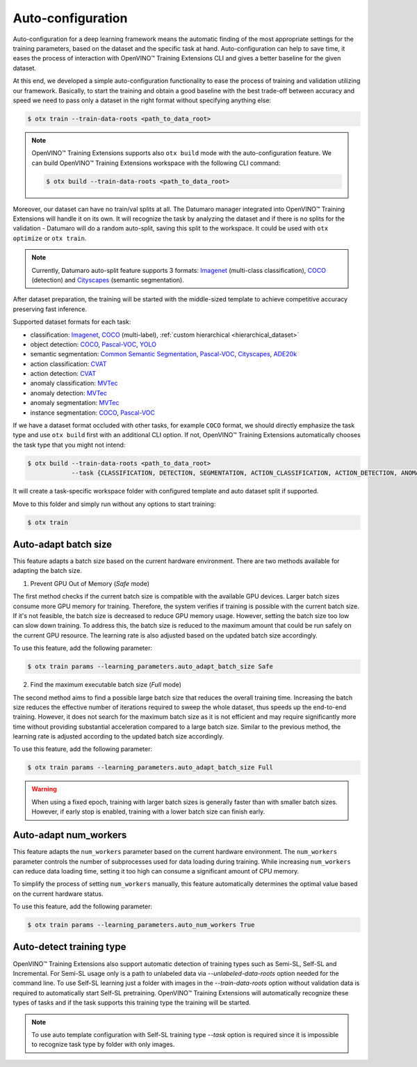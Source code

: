 Auto-configuration
==================

Auto-configuration for a deep learning framework means the automatic finding of the most appropriate settings for the training parameters, based on the dataset and the specific task at hand.
Auto-configuration can help to save time, it eases the process of interaction with OpenVINO™ Training Extensions CLI and gives a better baseline for the given dataset.

At this end, we developed a simple auto-configuration functionality to ease the process of training and validation utilizing our framework.
Basically, to start the training and obtain a good baseline with the best trade-off between accuracy and speed we need to pass only a dataset in the right format without specifying anything else:

.. code-block::

    $ otx train --train-data-roots <path_to_data_root>

.. note::

    OpenVINO™ Training Extensions supports also ``otx build`` mode with the auto-configuration feature. We can build OpenVINO™ Training Extensions workspace with the following CLI command:

    .. code-block::

        $ otx build --train-data-roots <path_to_data_root>

Moreover, our dataset can have no train/val splits at all. The Datumaro manager integrated into OpenVINO™ Training Extensions will handle it on its own.
It will recognize the task by analyzing the dataset and if there is no splits for the validation - Datumaro will do a random auto-split, saving this split to the workspace. It could be used with ``otx optimize`` or ``otx train``.

.. note::

    Currently, Datumaro auto-split feature supports 3 formats: `Imagenet <https://www.image-net.org/>`_  (multi-class classification), `COCO <https://cocodataset.org/#format-data>`_ (detection) and `Cityscapes <https://openvinotoolkit.github.io/datumaro/stable/docs/data-formats/formats/cityscapes.html>`_ (semantic segmentation).

After dataset preparation, the training will be started with the middle-sized template to achieve competitive accuracy preserving fast inference.


Supported dataset formats for each task:

- classification: `Imagenet <https://www.image-net.org/>`_, `COCO <https://cocodataset.org/#format-data>`_ (multi-label), :ref:`custom hierarchical <hierarchical_dataset>`
- object detection: `COCO <https://cocodataset.org/#format-data>`_, `Pascal-VOC <https://openvinotoolkit.github.io/datumaro/stable/docs/data-formats/formats/pascal_voc.html>`_, `YOLO <https://openvinotoolkit.github.io/datumaro/stable/docs/data-formats/formats/yolo.html>`_
- semantic segmentation: `Common Semantic Segmentation <https://openvinotoolkit.github.io/datumaro/stable/docs/data-formats/formats/common_semantic_segmentation.html>`_, `Pascal-VOC <https://openvinotoolkit.github.io/datumaro/stable/docs/data-formats/formats/pascal_voc.html>`_, `Cityscapes <https://openvinotoolkit.github.io/datumaro/stable/docs/data-formats/formats/cityscapes.html>`_, `ADE20k <https://openvinotoolkit.github.io/datumaro/stable/docs/data-formats/formats/ade20k2020.html>`_
- action classification: `CVAT <https://opencv.github.io/cvat/docs/manual/advanced/xml_format/>`_
- action detection: `CVAT <https://opencv.github.io/cvat/docs/manual/advanced/xml_format/>`_
- anomaly classification: `MVTec <https://www.mvtec.com/company/research/datasets/mvtec-ad>`_
- anomaly detection: `MVTec <https://www.mvtec.com/company/research/datasets/mvtec-ad>`_
- anomaly segmentation: `MVTec <https://www.mvtec.com/company/research/datasets/mvtec-ad>`_
- instance segmentation: `COCO <https://cocodataset.org/#format-data>`_, `Pascal-VOC <https://openvinotoolkit.github.io/datumaro/stable/docs/data-formats/formats/pascal_voc.html>`_

If we have a dataset format occluded with other tasks, for example ``COCO`` format, we should directly emphasize the task type and use ``otx build`` first with an additional CLI option. If not, OpenVINO™ Training Extensions automatically chooses the task type that you might not intend:

.. code-block::

    $ otx build --train-data-roots <path_to_data_root>
                --task {CLASSIFICATION, DETECTION, SEGMENTATION, ACTION_CLASSIFICATION, ACTION_DETECTION, ANOMALY_CLASSIFICATION, ANOMALY_DETECTION, ANOMALY_SEGMENTATION, INSTANCE_SEGMENTATION}

It will create a task-specific workspace folder with configured template and auto dataset split if supported.

Move to this folder and simply run without any options to start training:

.. code-block::

    $ otx train


Auto-adapt batch size
---------------------

This feature adapts a batch size based on the current hardware environment.
There are two methods available for adapting the batch size.

1. Prevent GPU Out of Memory (`Safe` mode)

The first method checks if the current batch size is compatible with the available GPU devices.
Larger batch sizes consume more GPU memory for training. Therefore, the system verifies if training is possible with the current batch size.
If it's not feasible, the batch size is decreased to reduce GPU memory usage.
However, setting the batch size too low can slow down training.
To address this, the batch size is reduced to the maximum amount that could be run safely on the current GPU resource.
The learning rate is also adjusted based on the updated batch size accordingly.

To use this feature, add the following parameter:

.. code-block::

    $ otx train params --learning_parameters.auto_adapt_batch_size Safe

2. Find the maximum executable batch size (`Full` mode)

The second method aims to find a possible large batch size that reduces the overall training time.
Increasing the batch size reduces the effective number of iterations required to sweep the whole dataset, thus speeds up the end-to-end training.
However, it does not search for the maximum batch size as it is not efficient and may require significantly more time without providing substantial acceleration compared to a large batch size.
Similar to the previous method, the learning rate is adjusted according to the updated batch size accordingly.

To use this feature, add the following parameter:

.. code-block::

    $ otx train params --learning_parameters.auto_adapt_batch_size Full


.. Warning::
    When using a fixed epoch, training with larger batch sizes is generally faster than with smaller batch sizes.
    However, if early stop is enabled, training with a lower batch size can finish early.


Auto-adapt num_workers
----------------------

This feature adapts the ``num_workers`` parameter based on the current hardware environment.
The ``num_workers`` parameter controls the number of subprocesses used for data loading during training.
While increasing ``num_workers`` can reduce data loading time, setting it too high can consume a significant amount of CPU memory.

To simplify the process of setting ``num_workers`` manually, this feature automatically determines the optimal value based on the current hardware status.

To use this feature, add the following parameter:

.. code-block::

    $ otx train params --learning_parameters.auto_num_workers True

Auto-detect training type
-------------------------

OpenVINO™ Training Extensions also support automatic detection of training types such as Semi-SL, Self-SL and Incremental. For Semi-SL usage only is a path to unlabeled data via `--unlabeled-data-roots` option needed for the command line. To use Self-SL learning just a folder with images in the `--train-data-roots` option without validation data is required to automatically start Self-SL pretraining.
OpenVINO™ Training Extensions will automatically recognize these types of tasks and if the task supports this training type the training will be started.

.. note::
    To use auto template configuration with Self-SL training type `--task` option is required since it is impossible to recognize task type by folder with only images.
